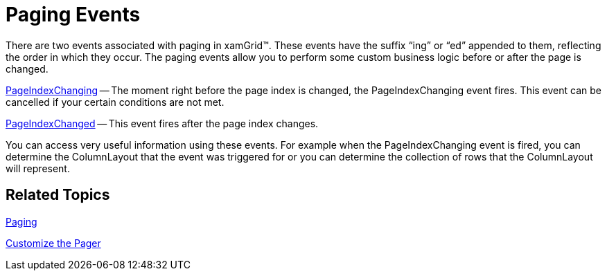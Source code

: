 ﻿////

|metadata|
{
    "name": "xamgrid-paging-events",
    "controlName": ["xamGrid"],
    "tags": ["Events","Grids","How Do I","Paging"],
    "guid": "{9564190B-E18C-4F01-A3CB-4D2DEC2C9E1B}",  
    "buildFlags": [],
    "createdOn": "2016-05-25T18:21:55.7101864Z"
}
|metadata|
////

= Paging Events

There are two events associated with paging in xamGrid™. These events have the suffix “ing” or “ed” appended to them, reflecting the order in which they occur. The paging events allow you to perform some custom business logic before or after the page is changed.

link:{ApiPlatform}controls.grids.xamgrid{ApiVersion}~infragistics.controls.grids.xamgrid~pageindexchanging_ev.html[PageIndexChanging] -- The moment right before the page index is changed, the PageIndexChanging event fires. This event can be cancelled if your certain conditions are not met.

link:{ApiPlatform}controls.grids.xamgrid{ApiVersion}~infragistics.controls.grids.xamgrid~pageindexchanged_ev.html[PageIndexChanged] -- This event fires after the page index changes.

You can access very useful information using these events. For example when the PageIndexChanging event is fired, you can determine the ColumnLayout that the event was triggered for or you can determine the collection of rows that the ColumnLayout will represent.

== *Related Topics*

link:xamgrid-paging.html[Paging]

link:xamgrid-customize-the-pager.html[Customize the Pager]